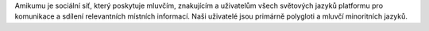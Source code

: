 Amikumu je sociální síť, který poskytuje mluvčím, znakujícím a uživatelům všech světových jazyků platformu pro komunikace a sdílení relevantních místních informací. Naši uživatelé jsou primárně polygloti a mluvčí minoritních jazyků.
